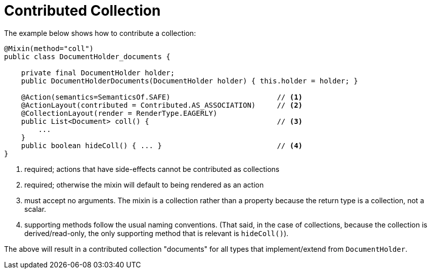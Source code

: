 [[_ugfun_programming-model_mixins_contributed-collection]]
= Contributed Collection

:Notice: Licensed to the Apache Software Foundation (ASF) under one or more contributor license agreements. See the NOTICE file distributed with this work for additional information regarding copyright ownership. The ASF licenses this file to you under the Apache License, Version 2.0 (the "License"); you may not use this file except in compliance with the License. You may obtain a copy of the License at. http://www.apache.org/licenses/LICENSE-2.0 . Unless required by applicable law or agreed to in writing, software distributed under the License is distributed on an "AS IS" BASIS, WITHOUT WARRANTIES OR  CONDITIONS OF ANY KIND, either express or implied. See the License for the specific language governing permissions and limitations under the License.
:_basedir: ../../
:_imagesdir: images/



The example below shows how to contribute a collection:

[source,java]
----
@Mixin(method="coll")
public class DocumentHolder_documents {

    private final DocumentHolder holder;
    public DocumentHolderDocuments(DocumentHolder holder) { this.holder = holder; }

    @Action(semantics=SemanticsOf.SAFE)                         // <1>
    @ActionLayout(contributed = Contributed.AS_ASSOCIATION)     // <2>
    @CollectionLayout(render = RenderType.EAGERLY)
    public List<Document> coll() {                              // <3>
        ...
    }
    public boolean hideColl() { ... }                           // <4>
}
----
<1> required; actions that have side-effects cannot be contributed as collections
<2> required; otherwise the mixin will default to being rendered as an action
<3> must accept no arguments.
The mixin is a collection rather than a property because the return type is a collection, not a scalar.
<4> supporting methods follow the usual naming conventions.
(That said, in the case of collections, because the collection is derived/read-only, the only supporting method that is relevant is `hideColl()`).

The above will result in a contributed collection "documents" for all types that implement/extend from `DocumentHolder`.


